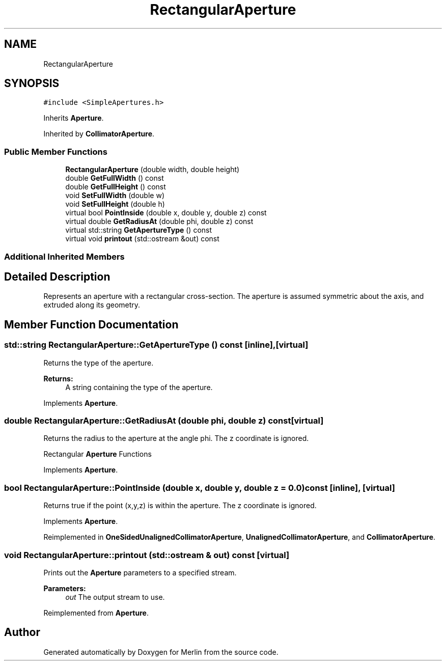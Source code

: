.TH "RectangularAperture" 3 "Fri Aug 4 2017" "Version 5.02" "Merlin" \" -*- nroff -*-
.ad l
.nh
.SH NAME
RectangularAperture
.SH SYNOPSIS
.br
.PP
.PP
\fC#include <SimpleApertures\&.h>\fP
.PP
Inherits \fBAperture\fP\&.
.PP
Inherited by \fBCollimatorAperture\fP\&.
.SS "Public Member Functions"

.in +1c
.ti -1c
.RI "\fBRectangularAperture\fP (double width, double height)"
.br
.ti -1c
.RI "double \fBGetFullWidth\fP () const"
.br
.ti -1c
.RI "double \fBGetFullHeight\fP () const"
.br
.ti -1c
.RI "void \fBSetFullWidth\fP (double w)"
.br
.ti -1c
.RI "void \fBSetFullHeight\fP (double h)"
.br
.ti -1c
.RI "virtual bool \fBPointInside\fP (double x, double y, double z) const"
.br
.ti -1c
.RI "virtual double \fBGetRadiusAt\fP (double phi, double z) const"
.br
.ti -1c
.RI "virtual std::string \fBGetApertureType\fP () const"
.br
.ti -1c
.RI "virtual void \fBprintout\fP (std::ostream &out) const"
.br
.in -1c
.SS "Additional Inherited Members"
.SH "Detailed Description"
.PP 
Represents an aperture with a rectangular cross-section\&. The aperture is assumed symmetric about the axis, and extruded along its geometry\&. 
.SH "Member Function Documentation"
.PP 
.SS "std::string RectangularAperture::GetApertureType () const\fC [inline]\fP, \fC [virtual]\fP"
Returns the type of the aperture\&. 
.PP
\fBReturns:\fP
.RS 4
A string containing the type of the aperture\&. 
.RE
.PP

.PP
Implements \fBAperture\fP\&.
.SS "double RectangularAperture::GetRadiusAt (double phi, double z) const\fC [virtual]\fP"
Returns the radius to the aperture at the angle phi\&. The z coordinate is ignored\&.
.PP
Rectangular \fBAperture\fP Functions 
.PP
Implements \fBAperture\fP\&.
.SS "bool RectangularAperture::PointInside (double x, double y, double z = \fC0\&.0\fP) const\fC [inline]\fP, \fC [virtual]\fP"
Returns true if the point (x,y,z) is within the aperture\&. The z coordinate is ignored\&. 
.PP
Implements \fBAperture\fP\&.
.PP
Reimplemented in \fBOneSidedUnalignedCollimatorAperture\fP, \fBUnalignedCollimatorAperture\fP, and \fBCollimatorAperture\fP\&.
.SS "void RectangularAperture::printout (std::ostream & out) const\fC [virtual]\fP"
Prints out the \fBAperture\fP parameters to a specified stream\&. 
.PP
\fBParameters:\fP
.RS 4
\fIout\fP The output stream to use\&. 
.RE
.PP

.PP
Reimplemented from \fBAperture\fP\&.

.SH "Author"
.PP 
Generated automatically by Doxygen for Merlin from the source code\&.
